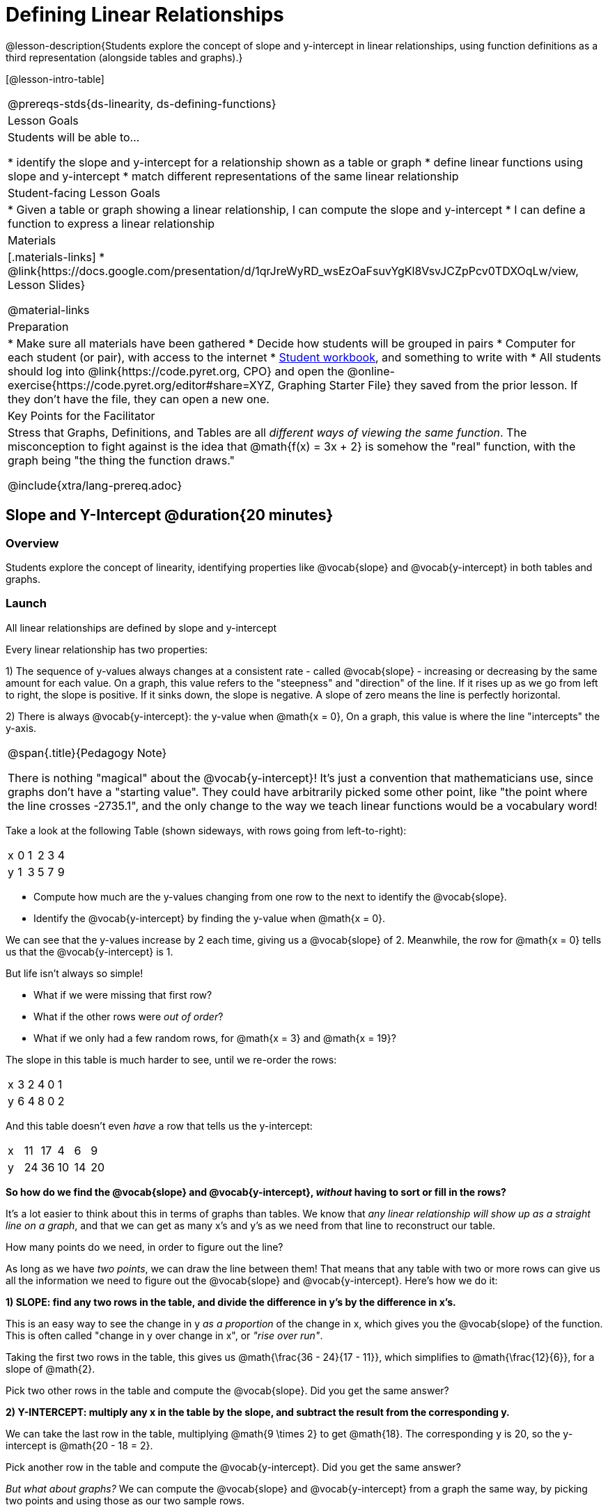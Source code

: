 = Defining Linear Relationships

++++
<style>
.small-table {max-width: 75%}
.graph-table img {width: 33%;}
.tableFlip { position: relative; }
.tableFlip table {
	top: 0px;
	left: 0px;
    transition: opacity 1s;
}
.tableFlip table:first-child {
	position: relative;
	background: lightpink;
}
.tableFlip table:last-child {
	position: absolute;
	background: lightgreen;
	opacity: 0;
}
.tableFlip:hover table:first-child { opacity: 0;}
.tableFlip:hover table:last-child  { opacity: 1;}
</style>
++++

@lesson-description{Students explore the concept of slope and y-intercept in linear relationships, using function definitions as a third representation (alongside tables and graphs).}

[@lesson-intro-table]
|===
@prereqs-stds{ds-linearity, ds-defining-functions}
| Lesson Goals
| Students will be able to...

* identify the slope and y-intercept for a relationship shown as a table or graph
* define linear functions using slope and y-intercept
* match different representations of the same linear relationship

| Student-facing Lesson Goals
|

* Given a table or graph showing a linear relationship, I can compute the slope and y-intercept
* I can define a function to express a linear relationship

| Materials
|[.materials-links]
* @link{https://docs.google.com/presentation/d/1qrJreWyRD_wsEzOaFsuvYgKl8VsvJCZpPcv0TDXOqLw/view, Lesson Slides}

@material-links

| Preparation
|
* Make sure all materials have been gathered
* Decide how students will be grouped in pairs
* Computer for each student (or pair), with access to the internet
* link:{pathwayrootdir}/workbook/workbook.pdf[Student workbook], and something to write with
* All students should log into @link{https://code.pyret.org, CPO} and open the @online-exercise{https://code.pyret.org/editor#share=XYZ, Graphing Starter File} they saved from the prior lesson. If they don't have the file, they can open a new one.

| Key Points for the Facilitator
| Stress that Graphs, Definitions, and Tables are all __different ways of viewing the same function__. The misconception to fight against is the idea that @math{f(x) = 3x + 2} is somehow the "real" function, with the graph being "the thing the function draws."


@include{xtra/lang-prereq.adoc}
|===

== Slope and Y-Intercept @duration{20 minutes}

=== Overview
Students explore the concept of linearity, identifying properties like @vocab{slope} and @vocab{y-intercept} in both tables and graphs.

=== Launch

[.lesson-point]
All linear relationships are defined by slope and y-intercept

Every linear relationship has two properties: 

1) The sequence of y-values always changes at a consistent rate - called @vocab{slope} - increasing or decreasing by the same amount for each value. On a graph, this value refers to the "steepness" and "direction" of the line. If it rises up as we go from left to right, the slope is positive. If it sinks down, the slope is negative. A slope of zero means the line is perfectly horizontal.

2) There is always @vocab{y-intercept}: the y-value when @math{x = 0}, On a graph, this value is where the line "intercepts" the y-axis.

[.strategy-box, cols="1", grid="none", stripes="none"]
|===
|
@span{.title}{Pedagogy Note}

There is nothing "magical" about the @vocab{y-intercept}! It's just a convention that mathematicians use, since graphs don't have a "starting value". They could have arbitrarily picked some other point, like "the point where the line crosses -2735.1", and the only change to the way we teach linear functions would be a vocabulary word!
|===

Take a look at the following Table (shown sideways, with rows going from left-to-right):

[.sideways-pyret-table]
|===
| x | 0 | 1 | 2 | 3 | 4
| y | 1 | 3 | 5 | 7 | 9
|===

[.lesson-instruction]
- Compute how much are the y-values changing from one row to the next to identify the @vocab{slope}.
- Identify the @vocab{y-intercept} by finding the y-value when @math{x = 0}.

We can see that the y-values increase by 2 each time, giving us a @vocab{slope} of 2. Meanwhile, the row for @math{x = 0} tells us that the @vocab{y-intercept} is 1.

But life isn't always so simple! 

- What if we were missing that first row?
- What if the other rows were __out of order__?
- What if we only had a few random rows, for @math{x = 3} and @math{x = 19}?

The slope in this table is much harder to see, until we re-order the rows:

[.sideways-pyret-table]
|===
| x | 3 | 2 | 4 | 0 | 1
| y | 6 | 4 | 8 | 0 | 2
|===

And this table doesn't even _have_ a row that tells us the y-intercept:

[.sideways-pyret-table]
|===
| x | 11 | 17 |  4 |  6 |  9
| y | 24 | 36 | 10 | 14 | 20
|===

*So how do we find the @vocab{slope} and @vocab{y-intercept}, _without_ having to sort or fill in the rows?*

It's a lot easier to think about this in terms of graphs than tables. We know that __any linear relationship will show up as a straight line on a graph__, and that we can get as many x's and y's as we need from that line to reconstruct our table.

[.lesson-instruction]
How many points do we need, in order to figure out the line?

As long as we have __two points__, we can draw the line between them! That means that any table with two or more rows can give us all the information we need to figure out the @vocab{slope} and @vocab{y-intercept}. Here's how we do it:

*1) SLOPE: find any two rows in the table, and divide the difference in y's by the difference in x's.*

This is an easy way to see the change in y __as a proportion__ of the change in x, which gives you the @vocab{slope} of the function. This is often called "change in y over change in x", or __"rise over run"__.

Taking the first two rows in the table, this gives us @math{\frac{36 - 24}{17 - 11}}, which simplifies to @math{\frac{12}{6}}, for a slope of @math{2}.

[.lesson-instruction]
Pick two other rows in the table and compute the @vocab{slope}. Did you get the same answer?

*2) Y-INTERCEPT: multiply any x in the table by the slope, and subtract the result from the corresponding y.*

We can take the last row in the table, multiplying @math{9 \times 2} to get @math{18}. The corresponding y is 20, so the y-intercept is @math{20 - 18 = 2}.

[.lesson-instruction]
Pick another row in the table and compute the @vocab{y-intercept}. Did you get the same answer?

__But what about graphs?__ We can compute the @vocab{slope} and @vocab{y-intercept} from a graph the same way, by picking two points and using those as our two sample rows.

=== Investigate
Can you identify the slope and y-intercept of a linear relationship in a table? In a graph?

- Complete @online-exercise{https://code.pyret.org/editor#share=1n9x5gSOiBbmfo-VLZIirB8P1NjkjS3gS&, Exploring Linearity in Tables}
- For more paper-and-pencil practice, complete @opt-printable-exercise{slope-and-y-tables.adoc}
- Complete @online-exercise{https://code.pyret.org/editor#share=1VpOqRgXqWaNgJf8YHAeRqnFU5W6qTLiN, Exploring Linearity in Graphs}
- For more paper-and-pencil practice, complete @opt-printable-exercise{slope-and-y-graphs.adoc}

=== Synthesize
The @vocab{slope} and @vocab{y-intercept} form the essence of linear relationships. If we can find them in a sample of data, we can make predictions that go outside that sample. For example: If we know a car is moving at the same speed, all we need to know is __where it is at two points in time__ in order to figure out the speed, and to predict where it will be at any other point in time!

== Defining Linear Relationships

=== Overview
Students explore function definitions as a way of expressing linear relationships, and construct tables and graphs from those definitions.

=== Launch
Writing out an entire table or graph - even if it's just two rows or two points! - can be time-consuming. It also forces other people to compute the slope and y-intercept by hand!

Fortunately, a *function definition* can be used to summarize an entire table or graph by putting the @vocab{slope} and @vocab{y-intercept} front-and-center! Let's see a function definition, written both as regular function notation and as Pyret code.

[cols="^1,^1",options="header"]
|===
| Function Notation 		| Pyret Code
|@math{f(x) = 6x - 10} 		| `fun f(x): (6 * x) - 10`
|===

As with tables and graphs, a function definition can reveal whether or not it is linear.

@image{images/slope-and-y.png}

If the line is perfectly flat the slope will be zero, making the term "invisible"! In the example below, a linear function with a slope of zero is shown with and without this term:

[cols="^1,^1",options="header"]
|===
| "Visible" Slope	 		| "Invisible" Slope
|@math{f(x) = 0x + 22}		| @math{f(x) = 22}
|===

If the line crosses the y-axis at zero, the y-intercept will be @math{0}. This can make that term "invisible"! In the example below, a linear function with a y-intercept of zero is shown with and without this term:

[cols="^1,^1",options="header"]
|===
| "Visible"	y-intercept 	| "Invisible" y-intercept
|@math{f(x) = 3.2x + 0}		| @math{f(x) = 3.2x}
|===

To check our work, we can apply the function to the x-value in each Row in the table, it produces the y-value! Instead of writing endless rows repeating the pattern or drawing an entire graph, we can just declare the pattern itself using the function.

=== Investigate

[.lesson-instruction]
- Can you find the slope and y-intercept of a function? Complete @opt-printable-exercise{slope-and-yintercept.adoc}.
- Complete @online-exercise{https://code.pyret.org/editor#share=1AQi6tgmr8WsR9wXfi_8ylra1pnb0wUh9, Exploring Linearity in Definitions}
- Complete @online-exercise{https://teacher.desmos.com/activitybuilder/custom/5fc24d7d7768970b95efa813, "Matching Tables and Definitions of Linear Functions"}.
- For more paper-and-pencil practice, complete @opt-printable-exercise{match-symbols-tables.adoc}.
- For more paper-and-pencil practice, complete  @opt-printable-exercise{define-functions-tables.adoc}.

There are two ways to compare function definitions to graphs:

1) Use the function definition to _compute_ some (x, y) pairs, and see if those fall on the graph.

2) Find the _slope_ and _y-intercept_ of the function and graph, and see if they are the same.

[.lesson-instruction]
--
Which strategy do you like best? Are there times when you would use one over the other?

- Complete @opt-printable-exercise{match-definitions-graphs.adoc}
- Complete @online-exercise{https://teacher.desmos.com/activitybuilder/custom/5fbe72167f5cee0d57130b96, "Matching Graphs and Definitions of Linear Functions"}
- Complete @online-exercise{https://teacher.desmos.com/activitybuilder/custom/5fbe7b4cf278460cdbd34bc8, Matching Graphs and Definitions of Linear Functions 2}
- Complete @online-exercise{https://teacher.desmos.com/activitybuilder/custom/5fbe74ac877d890d3e1a49cc?collections=5fbe7484d81cab0ca7a8bcfb, "Matching Function Definitions, Tables and Graphs"}
- Complete @online-exercise{https://teacher.desmos.com/activitybuilder/custom/5fbe782a6dcb980d4c87b78d?collections=5fbecc2b40d7aa0d844956f0, "Matching Linear Functions, Tables and Graphs 2"}
- Complete @opt-printable-exercise{define-functions-graphs.adoc}
--

=== Common Misconceptions
It is incredibly common to think of the graph as the "output" of the function, rather than the function itself. Most math textbooks will use language like "matching the graph to the function", suggesting that the graph is somehow not the function! Since this language is pervasive, it's important to actively push against it.

=== Synthesize
Function definitions are a way of talking about relationships between quantities: milk costs $0.59/gallon, a stone falls at @math{9.8m/s^2}, or there are 30 students for every teacher at a school. If we can figure out the relationship between a small sample of data, we can __make predictions__ about what happens next. We can see these relationships as tables, graphs, or symbols in a definition. We can even think about them as a mapping between @vocab{Domain} and @vocab{Range}! 

When we talk about functions, sometimes it's easiest to think of the graph. Sometimes it's best to see the table, or the definition. *It all depends on what we want to know.* What's important is being able to switch between representations, and see the connections between them.


== Additional Exercises:
* @opt-online-exercise{https://teacher.desmos.com/activitybuilder/custom/5fc263844666f00d51454b58, "Identifying y-intercepts in Tables, Graphs & Symbolic Representations of Linear Functions"}
* @opt-online-exercise{https://teacher.desmos.com/activitybuilder/custom/5fc264d34666f00d51454b87, "Identifying slope in Tables, Graphs & Symbolic Representations of Linear Functions"}
* @opt-online-exercise{https://teacher.desmos.com/activitybuilder/custom/5fc26797b575200bae86929c, "Identifying Linearity in Tables, Graphs & Symbolic Representations of Linear Functions"}
* @opt-online-exercise{https://teacher.desmos.com/activitybuilder/custom/5fc261b2b575200bae8691fd, "Matching Tables, Graphs, and Symbolic Representations of Functions (challenge!)"}
